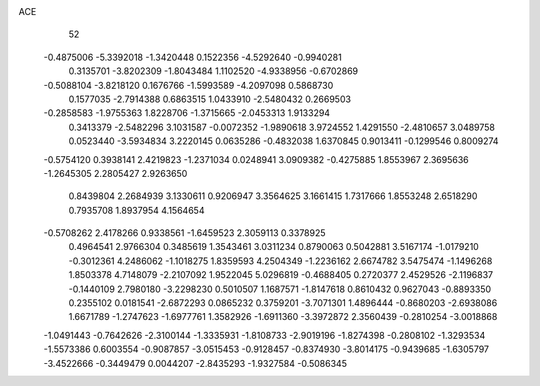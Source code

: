 ACE 
   52
  -0.4875006  -5.3392018  -1.3420448   0.1522356  -4.5292640  -0.9940281
   0.3135701  -3.8202309  -1.8043484   1.1102520  -4.9338956  -0.6702869
  -0.5088104  -3.8218120   0.1676766  -1.5993589  -4.2097098   0.5868730
   0.1577035  -2.7914388   0.6863515   1.0433910  -2.5480432   0.2669503
  -0.2858583  -1.9755363   1.8228706  -1.3715665  -2.0453313   1.9133294
   0.3413379  -2.5482296   3.1031587  -0.0072352  -1.9890618   3.9724552
   1.4291550  -2.4810657   3.0489758   0.0523440  -3.5934834   3.2220145
   0.0635286  -0.4832038   1.6370845   0.9013411  -0.1299546   0.8009274
  -0.5754120   0.3938141   2.4219823  -1.2371034   0.0248941   3.0909382
  -0.4275885   1.8553967   2.3695636  -1.2645305   2.2805427   2.9263650
   0.8439804   2.2684939   3.1330611   0.9206947   3.3564625   3.1661415
   1.7317666   1.8553248   2.6518290   0.7935708   1.8937954   4.1564654
  -0.5708262   2.4178266   0.9338561  -1.6459523   2.3059113   0.3378925
   0.4964541   2.9766304   0.3485619   1.3543461   3.0311234   0.8790063
   0.5042881   3.5167174  -1.0179210  -0.3012361   4.2486062  -1.1018275
   1.8359593   4.2504349  -1.2236162   2.6674782   3.5475474  -1.1496268
   1.8503378   4.7148079  -2.2107092   1.9522045   5.0296819  -0.4688405
   0.2720377   2.4529526  -2.1196837  -0.1440109   2.7980180  -3.2298230
   0.5010507   1.1687571  -1.8147618   0.8610432   0.9627043  -0.8893350
   0.2355102   0.0181541  -2.6872293   0.0865232   0.3759201  -3.7071301
   1.4896444  -0.8680203  -2.6938086   1.6671789  -1.2747623  -1.6977761
   1.3582926  -1.6911360  -3.3972872   2.3560439  -0.2810254  -3.0018868
  -1.0491443  -0.7642626  -2.3100144  -1.3335931  -1.8108733  -2.9019196
  -1.8274398  -0.2808102  -1.3293534  -1.5573386   0.6003554  -0.9087857
  -3.0515453  -0.9128457  -0.8374930  -3.8014175  -0.9439685  -1.6305797
  -3.4522666  -0.3449479   0.0044207  -2.8435293  -1.9327584  -0.5086345
